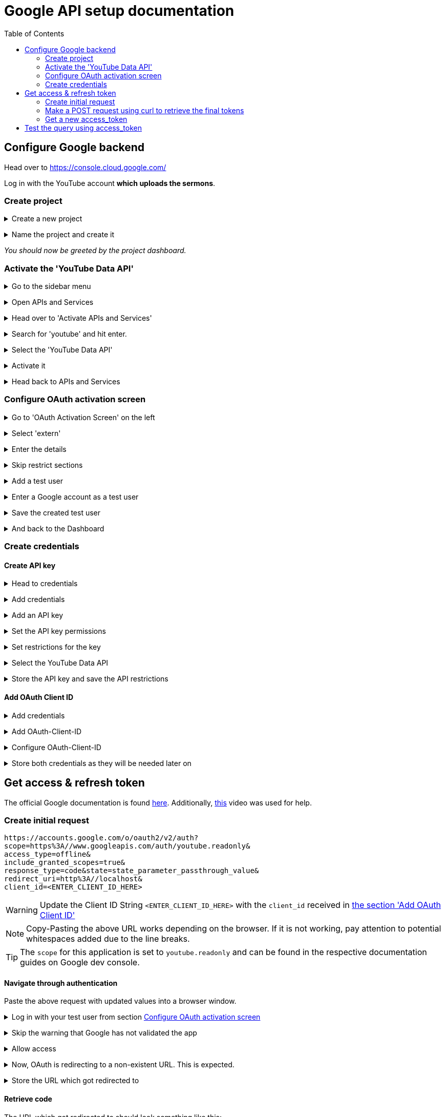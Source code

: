 ifdef::env-github[]
:tip-caption: :bulb:
:note-caption: :information_source:
:important-caption: :heavy_exclamation_mark:
:caution-caption: :fire:
:warning-caption: :warning:
endif::[]

:icons: font

:imagesdir: ./media


:toc:

= Google API setup documentation


// ---------------------------

== Configure Google backend

Head over to https://console.cloud.google.com/

Log in with the YouTube account *which uploads the sermons*.


=== Create project

// ---------------------------


+++ <details><summary> +++
Create a new project
+++ </summary><div> +++

image::01-create_project.jpeg[]
+++ </div></details> +++

// ---------------------------

+++ <details><summary> +++
Name the project and create it
+++ </summary><div> +++

image::02-name_project.jpeg[]
+++ </div></details> +++

// ---------------------------

_You should now be greeted by the project dashboard._

// ---------------------------
// ---------------------------


=== Activate the 'YouTube Data API'

+++ <details><summary> +++
Go to the sidebar menu
+++ </summary><div> +++

image::03-go_to_sidebar_menu.jpeg[]
+++ </div></details> +++

// ---------------------------

+++ <details><summary> +++
Open APIs and Services
+++ </summary><div> +++

image::04-go_to_APIs_and_services.jpeg[]
+++ </div></details> +++

// ---------------------------

+++ <details><summary> +++
Head over to 'Activate APIs and Services'
+++ </summary><div> +++

image::05-go_to_activate_API_and_services.jpeg[]
+++ </div></details> +++

// ---------------------------

+++ <details><summary> +++
Search for 'youtube' and hit enter.
+++ </summary><div> +++

image::06-search_for_youtube.jpeg[]
+++ </div></details> +++

// ---------------------------

+++ <details><summary> +++
Select the 'YouTube Data API'
+++ </summary><div> +++

image::07-select_youtube_data_API.jpeg[]
+++ </div></details> +++

// ---------------------------

+++ <details><summary> +++
Activate it
+++ </summary><div> +++

image::08-activate_youtube_data_API.jpeg[]
+++ </div></details> +++

// ---------------------------

+++ <details><summary> +++
Head back to APIs and Services
+++ </summary><div> +++

image::09-head_back_to_APIs_and_services.jpeg[]
+++ </div></details> +++

// ---------------------------

=== Configure OAuth activation screen

// ---------------------------

+++ <details><summary> +++
Go to 'OAuth Activation Screen' on the left
+++ </summary><div> +++

image::10-oauth_activation_screen.jpeg[]
+++ </div></details> +++


// ---------------------------

+++ <details><summary> +++
Select 'extern'
+++ </summary><div> +++

image::11-select_extern.jpeg[]
+++ </div></details> +++


// ---------------------------

+++ <details><summary> +++
Enter the details
+++ </summary><div> +++

image::12-enter_details_pt1.jpeg[]
image::13-enter_details_pt2.jpeg[]
+++ </div></details> +++

// ---------------------------

+++ <details><summary> +++
Skip restrict sections
+++ </summary><div> +++

image::14-skip_sections.jpeg[]
+++ </div></details> +++

// ---------------------------

+++ <details><summary> +++
Add a test user
+++ </summary><div> +++

image::15-add_test_user.jpeg[]
+++ </div></details> +++

// ---------------------------

+++ <details><summary> +++
Enter a Google account as a test user
+++ </summary><div> +++

WARNING: Confirm twice for whatever reason.

image::16-enter_google_account_and_confirm_twice.jpeg[]
+++ </div></details> +++

// ---------------------------

+++ <details><summary> +++
Save the created test user
+++ </summary><div> +++

image::17-save_test_users.jpeg[]
+++ </div></details> +++

// ---------------------------

+++ <details><summary> +++
And back to the Dashboard
+++ </summary><div> +++

image::18-back_to_dashboard.jpeg[]
+++ </div></details> +++

// ---------------------------

=== Create credentials

==== Create API key

// ---------------------------

+++ <details><summary> +++
Head to credentials
+++ </summary><div> +++

image::19-go_to_credentials.jpeg[]
+++ </div></details> +++

// ---------------------------

+++ <details><summary> +++
Add credentials
+++ </summary><div> +++

image::20-add_credentials.jpeg[]
+++ </div></details> +++

// ---------------------------

+++ <details><summary> +++
Add an API key
+++ </summary><div> +++

image::21-add_API_key.jpeg[]
+++ </div></details> +++

// ---------------------------

+++ <details><summary> +++
Set the API key permissions
+++ </summary><div> +++

image::22-set_API_key_permissions.jpeg[]
+++ </div></details> +++


// ---------------------------

+++ <details><summary> +++
Set restrictions for the key
+++ </summary><div> +++

image::23-restrict_the_key.jpeg[]
+++ </div></details> +++

// ---------------------------

+++ <details><summary> +++
Select the YouTube Data API
+++ </summary><div> +++

image::24-select_youtube_API.jpeg[]
+++ </div></details> +++

// ---------------------------

+++ <details><summary> +++
Store the API key and save the API restrictions
+++ </summary><div> +++

image::25-save_API_restrictions.jpeg[]
+++ </div></details> +++

// ---------------------------
==== Add OAuth Client ID
// ---------------------------

+++ <details><summary> +++
Add credentials
+++ </summary><div> +++

image::20-add_credentials.jpeg[]
+++ </div></details> +++

+++ <details><summary> +++
Add OAuth-Client-ID
+++ </summary><div> +++

image::26-add_oauth_client_ID.jpeg[]
+++ </div></details> +++

// ---------------------------

+++ <details><summary> +++
Configure OAuth-Client-ID
+++ </summary><div> +++

image::27-configure_oauth_client_ID.jpeg[]
+++ </div></details> +++


// ---------------------------

+++ <details><summary> +++
Store both credentials as they will be needed later on
+++ </summary><div> +++

image::28-copy_credentials.jpeg[]
+++ </div></details> +++

// ---------------------------

== Get access & refresh token

The official Google documentation is found https://developers.google.com/identity/protocols/oauth2/web-server#httprest_1[here]. Additionally, https://www.youtube.com/watch?v=tGDn3V-mIOM[this] video was used for help.

// ---------------------------

=== Create initial request

```
https://accounts.google.com/o/oauth2/v2/auth?
scope=https%3A//www.googleapis.com/auth/youtube.readonly&
access_type=offline&
include_granted_scopes=true&
response_type=code&state=state_parameter_passthrough_value&
redirect_uri=http%3A//localhost&
client_id=<ENTER_CLIENT_ID_HERE>
```

WARNING: Update the Client ID String `<ENTER_CLIENT_ID_HERE>` with the `client_id` received in <<_add_oauth_client_id,the section 'Add OAuth Client ID'>>

NOTE: Copy-Pasting the above URL works depending on the browser. If it is not working, pay attention to potential whitespaces added due to the line breaks.

TIP: The `scope` for this application is set to `youtube.readonly` and can be found in the respective documentation guides on Google dev console.

==== Navigate through authentication

Paste the above request with updated values into a browser window.

// ---------------------------

+++ <details><summary> +++
Log in with your test user from section <<_configure_oauth_activation_screen, Configure OAuth activation screen>>
+++ </summary><div> +++

image::29-login_with_test_user.jpeg[]
+++ </div></details> +++

// ---------------------------

+++ <details><summary> +++
Skip the warning that Google has not validated the app
+++ </summary><div> +++

image::30-not_validated_by_google.jpeg[]
+++ </div></details> +++

// ---------------------------

+++ <details><summary> +++
Allow access
+++ </summary><div> +++

image::31-allow_access.jpeg[]
+++ </div></details> +++

// ---------------------------

+++ <details><summary> +++
Now, OAuth is redirecting to a non-existent URL. This is expected.
+++ </summary><div> +++

image::32-website_not_found.jpeg[]
+++ </div></details> +++

// ---------------------------

+++ <details><summary> +++
Store the URL which got redirected to
+++ </summary><div> +++

image::33-copy_the_URL.jpeg[]
+++ </div></details> +++

==== Retrieve code

The URL which got redirected to should look something like this:

```
http://localhost/?
state=state_parameter_passthrough_value&
code=4/0AX4XfWilZNtwJ1P_rVBLg6oRbzwim7LudOUZzIy7Cgw1YGyVy3pxGiS3QpnvcvAw3kVcVA&
scope=https://www.googleapis.com/auth/youtube.readonly
```

Now, note down the code:

```
4/0AX4XfWilZNtwJ1P_rVBLg6oRbzwim7LudOUZzIy7Cgw1YGyVy3pxGiS3QpnvcvAw3kVcVA
```

=== Make a POST request using curl to retrieve the final tokens

```bash
curl \
--request POST \
--data "code=<ENTER_ABOVE_CODE>&\
client_id=<ENTER_CLIENT_ID>&\
client_secret=<ENTER_CLIENT_SECRET>&\
redirect_uri=http%3A//localhost&\
grant_type=authorization_code" \
https://accounts.google.com/o/oauth2/token
```

TIP: `client_id` and `client_secret` are both found <<_add_oauth_client_id,in section 'Add OAuth Client ID'>>

This should be the response:
```json
{
  "access_token": "ya29.a0ARrdaM9fClgsNcGUNjdt58_y7CaYFvzDZ55obyhOIcV0t-vRgtPWtz6pX-YD1KBQ1W6hnaeSdcQbU35sDSuhBa5lMeaE4FkO-yxuI3i_axeAtPjr6VqT647SGKfKyNCYwxMcUvSClpQbL6iR5wVyrI-sDdD_",
  "expires_in": 3599,
  "refresh_token": "1//094ekCbwD6wWqCgYIARAAGAkSNwF-L9IrQXFJ-AFDa44Zw0IOIFCxZsPYQ_AlqMkcmavz3OkuDZ7KKb95n5OyM7YXLl9K47G1IS4",
  "scope": "https://www.googleapis.com/auth/youtube.readonly",
  "token_type": "Bearer"
}
```

Now, note down the `refresh_token`.

NOTE: We now received our first `access_token`, they are always valid for one hour at a time

=== Get a new access_token

Now that we have the `refresh_token`, we can use it to generate a new `access_token`.

```
curl \
--request POST \
--data "client_id=<ENTER_CLIENT_ID>&\
client_secret=<ENTER_CLIENT_SECRET>&\
refresh_token=<ENTER_REFRESH_TOKEN>&\
grant_type=refresh_token" \
https://accounts.google.com/o/oauth2/token
```

+++ <details><summary> +++
_View the expected output_
+++ </summary><div> +++
```json
{
  "access_token": "ya29.a0ARrdaM9QkjEwJK00Z5SgdbjioU89xkY-FDNWG6P4_ol7yFIOYQrnlZYId9nhzC11LdKFMmQwkrrmFSA9ZivE_v2snN45PMZ_wG2ZzfFKOD3D_mbVQnBD0eXYGBNHfcuVD20RDQ5rF-Hylv2E2ob8dAXfNefH",
  "expires_in": 3599,
  "scope": "https://www.googleapis.com/auth/youtube.readonly",
  "token_type": "Bearer"
}
```
+++ </div></details> +++

== Test the query using access_token


```bash
curl \
  'https://youtube.googleapis.com/youtube/v3/activities?part=contentDetails&part=id&part=snippet&mine=true&key=<ENTER_API_KEY>' \
  --header 'Authorization: Bearer <ENTER_ACCESS_TOKEN>' \
  --header 'Accept: application/json' \
  --compressed
```

NOTE: Now we need the API Key <<_create_api_key, from section create API key>>



+++ <details><summary> +++
_View the expected output_
+++ </summary><div> +++
```json
{
  "kind": "youtube#activityListResponse",
  "etag": "lMiyc5IR6uAMR2nF6387L0j6vBU",
  "items": [
    {
      "kind": "youtube#activity",
      "etag": "8IHBY99H1Ui8XEgfM1AZkdPUk0I",
      "id": "MTUxNjMyMTMzMjgxMTYzMjEzMzI4MTAwMDA1NA",
      "snippet": {
        "publishedAt": "2021-09-20T10:21:21+00:00",
        "channelId": "UCNshqh-axwENmUmHITY1stA",
        "title": "Den Kampf im Kopf  gewinnen - Freiheit im Kopf - Henning Krockow",
        "description": "Das Leben ist oft ein Kampf, aber wo genau findet dieser statt? Die meisten Schlachten werden in unserem Kopf geschlagen! In dieser Serie geht es darum, einen gesunden und gewinnbringenden Weg zu finden, mit den eigenen Gedanken und Gefühlen umzugehen. Es ist Zeit unser Denken zu erneuern, damit Gott unser Leben verändern kann.\n\nPredigt vom 19.9.2021 Freiheit im Kopf| Henning Krockow\n\nMehr Infos über ICF Karlsruhe unter: \nhttps://www.icf-karlsruhe.de",
        "thumbnails": {
          "default": {
            "url": "https://i.ytimg.com/vi/o2AagtlRFoE/default.jpg",
            "width": 120,
            "height": 90
          },
          "medium": {
            "url": "https://i.ytimg.com/vi/o2AagtlRFoE/mqdefault.jpg",
            "width": 320,
            "height": 180
          },
          "high": {
            "url": "https://i.ytimg.com/vi/o2AagtlRFoE/hqdefault.jpg",
            "width": 480,
            "height": 360
          },
          "standard": {
            "url": "https://i.ytimg.com/vi/o2AagtlRFoE/sddefault.jpg",
            "width": 640,
            "height": 480
          },
          "maxres": {
            "url": "https://i.ytimg.com/vi/o2AagtlRFoE/maxresdefault.jpg",
            "width": 1280,
            "height": 720
          }
        },
        "channelTitle": "ICF Karlsruhe",
        "type": "upload",
        "groupId": "MTUxNjMyMTMzMjgxMTYzMjEzMzI4MTAwMDA1NA"
      },
      "contentDetails": {
        "upload": {
          "videoId": "o2AagtlRFoE"
        }
      }
    },
    {
      "kind": "youtube#activity",
      "etag": "phnsjbU8zyzRWRzXHiVfNsF0MWQ",
      "id": "MTUxNjMxNTA5MjEyMTYzMTUwOTIxMjAwMDI5NQ",
      "snippet": {
        "publishedAt": "2021-09-13T05:00:12+00:00",
        "channelId": "UCNshqh-axwENmUmHITY1stA",
        "title": "Den Kampf im Kopf gewinnen - Besser fühlen - Sibylle und Steffen Beck",
        "description": "Das Leben ist oft ein Kampf, aber wo genau findet dieser statt? Die meisten Schlachten werden in unserem Kopf geschlagen! In dieser Serie geht es darum, einen gesunden und gewinnbringenden Weg zu finden, mit den eigenen Gedanken und Gefühlen umzugehen. Es ist Zeit unser Denken zu erneuern, damit Gott unser Leben verändern kann.\n\nPredigt vom 12.9.2021 Besser fühlen| Steffen und Sibylle Beck\n\nMehr Infos über ICF Karlsruhe unter: \nhttps://www.icf-karlsruhe.de",
        "thumbnails": {
          "default": {
            "url": "https://i.ytimg.com/vi/k8eoGwRUTcs/default.jpg",
            "width": 120,
            "height": 90
          },
          "medium": {
            "url": "https://i.ytimg.com/vi/k8eoGwRUTcs/mqdefault.jpg",
            "width": 320,
            "height": 180
          },
          "high": {
            "url": "https://i.ytimg.com/vi/k8eoGwRUTcs/hqdefault.jpg",
            "width": 480,
            "height": 360
          },
          "standard": {
            "url": "https://i.ytimg.com/vi/k8eoGwRUTcs/sddefault.jpg",
            "width": 640,
            "height": 480
          },
          "maxres": {
            "url": "https://i.ytimg.com/vi/k8eoGwRUTcs/maxresdefault.jpg",
            "width": 1280,
            "height": 720
          }
        },
        "channelTitle": "ICF Karlsruhe",
        "type": "upload",
        "groupId": "MTUxNjMxNTA5MjEyMTYzMTUwOTIxMjAwMDI5NQ"
      },
      "contentDetails": {
        "upload": {
          "videoId": "k8eoGwRUTcs"
        }
      }
    },
    {
      "kind": "youtube#activity",
      "etag": "V-dCCEYq5dQqRH7lwf2q7-hWSfU",
      "id": "MTUxNjMxMDE1NjY2MTYzMTAxNTY2NjAwMDg5Mg",
      "snippet": {
        "publishedAt": "2021-09-07T11:54:26+00:00",
        "channelId": "UCNshqh-axwENmUmHITY1stA",
        "title": "Summer Celebration - Die Petrus Perspektive | Jana Highholder",
        "description": "Wir setzen eurem Sommer die Kirsche auf die Sahne! Freut euch auf viele tolle Guestspeakers die nächsten Wochen. Jeder von ihnen hat eine überzeugende Message im Gepäck – extra nur für uns! So unterschiedlich, fröhlich und frisch wie die Gäste werden auch die Celebrations sein. Das ist der Sommer im ICF.\n\nPredigt vom 8.8.2021 \n\nMehr Infos über ICF Karlsruhe unter: \nhttps://www.icf-karlsruhe.de\n\n–\n\nWir feiern unsere Gottesdienste sonntags vor Ort im ICF Karlsruhe und unseren Standorten sowie Online per Livestream. Unsere aktuellen Gottesdienstzeiten sind 9:30 / 11:15 Uhr und 18:30 Uhr. Mehr Infos und Anmeldung: https://www.icf-karlsruhe.de\n\n–\n\nDieser Podcast wird durch Spenden möglich gemacht. Wenn du möchtest, kannst du diese Arbeit per Paypal mit unterstützen. \nPodcast unterstützen: https://www.icf-karlsruhe.de/podcasts...",
        "thumbnails": {
          "default": {
            "url": "https://i.ytimg.com/vi/z6QjO0jMJWQ/default.jpg",
            "width": 120,
            "height": 90
          },
          "medium": {
            "url": "https://i.ytimg.com/vi/z6QjO0jMJWQ/mqdefault.jpg",
            "width": 320,
            "height": 180
          },
          "high": {
            "url": "https://i.ytimg.com/vi/z6QjO0jMJWQ/hqdefault.jpg",
            "width": 480,
            "height": 360
          },
          "standard": {
            "url": "https://i.ytimg.com/vi/z6QjO0jMJWQ/sddefault.jpg",
            "width": 640,
            "height": 480
          },
          "maxres": {
            "url": "https://i.ytimg.com/vi/z6QjO0jMJWQ/maxresdefault.jpg",
            "width": 1280,
            "height": 720
          }
        },
        "channelTitle": "ICF Karlsruhe",
        "type": "upload"
      },
      "contentDetails": {
        "upload": {
          "videoId": "z6QjO0jMJWQ"
        }
      }
    },
    {
      "kind": "youtube#activity",
      "etag": "psBqI2MljIDd-rAcY2Z8Dkl5jU4",
      "id": "MTUxNjMwOTUwNTA4MTYzMDk1MDUwODAwMDI4OA",
      "snippet": {
        "publishedAt": "2021-09-06T17:48:28+00:00",
        "channelId": "UCNshqh-axwENmUmHITY1stA",
        "title": "Summer Celebration | Fruit Explosion - Wie dein Leben Frucht bringt  | Florian Stielper",
        "description": "Wir setzen eurem Sommer die Kirsche auf die Sahne! Freut euch auf viele tolle Guestspeaker die nächsten Wochen. Jeder von ihnen hat eine überzeugende Message im Gepäck – extra nur für uns! So unterschiedlich, fröhlich und frisch wie die Gäste werden auch die Celebrations sein. Das ist der Sommer im ICF.\n\nPredigt vom 05.09.2021 \n\nMehr Infos über ICF Karlsruhe unter: \nhttps://www.icf-karlsruhe.de\n\n–\n\nWir feiern unsere Gottesdienste sonntags vor Ort im ICF Karlsruhe und unseren Standorten sowie Online per Livestream. Unsere aktuellen Gottesdienstzeiten sind 9:30 / 11:15 Uhr und 18:30 Uhr. Mehr Infos und Anmeldung: https://www.icf-karlsruhe.de\n\n–\n\nDieser Podcast wird durch Spenden möglich gemacht. Wenn du möchtest, kannst du diese Arbeit per Paypal mit unterstützen.\nPodcast unterstützen: https://www.icf-karlsruhe.de/podcasts...\n\nMehr Infos über ICF Karlsruhe unter: \nhttps://www.icf-karlsruhe.de",
        "thumbnails": {
          "default": {
            "url": "https://i.ytimg.com/vi/sLLLIVNAAP4/default.jpg",
            "width": 120,
            "height": 90
          },
          "medium": {
            "url": "https://i.ytimg.com/vi/sLLLIVNAAP4/mqdefault.jpg",
            "width": 320,
            "height": 180
          },
          "high": {
            "url": "https://i.ytimg.com/vi/sLLLIVNAAP4/hqdefault.jpg",
            "width": 480,
            "height": 360
          },
          "standard": {
            "url": "https://i.ytimg.com/vi/sLLLIVNAAP4/sddefault.jpg",
            "width": 640,
            "height": 480
          },
          "maxres": {
            "url": "https://i.ytimg.com/vi/sLLLIVNAAP4/maxresdefault.jpg",
            "width": 1280,
            "height": 720
          }
        },
        "channelTitle": "ICF Karlsruhe",
        "type": "upload",
        "groupId": "MTUxNjMwOTUwNTA4MTYzMDk1MDUwODAwMDI4OA"
      },
      "contentDetails": {
        "upload": {
          "videoId": "sLLLIVNAAP4"
        }
      }
    }
  ],
  "nextPageToken": "CAUQAA",
  "pageInfo": {
    "totalResults": 20,
    "resultsPerPage": 5
  }
}
```

+++ </div></details> +++
